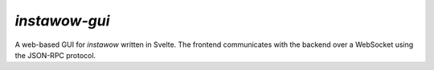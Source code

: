 *instawow-gui*
==============

A web-based GUI for *instawow* written in Svelte.  The frontend
communicates with the backend over a WebSocket using the JSON-RPC protocol.
